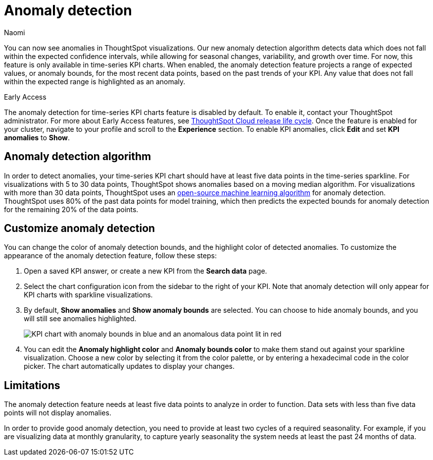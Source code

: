 = Anomaly detection
:author: Naomi
:last_updated: 3/13/2023
:linkattrs:
:experimental:
:page-layout: default-cloud
:description: Our anomaly detection algorithm detects data which falls outside the expected confidence intervals, and allows for seasonal changes and growth over time.


You can now see anomalies in ThoughtSpot visualizations. Our new anomaly detection algorithm detects data which does not fall within the expected confidence intervals, while allowing for seasonal changes, variability, and growth over time. For now, this feature is only available in time-series KPI charts. When enabled, the anomaly detection feature projects a range of expected values, or anomaly bounds, for the most recent data points, based on the past trends of your KPI. Any value that does not fall within the expected range is highlighted as an anomaly.

.[.badge.badge-early-access]#Early Access#
****
The anomaly detection for time-series KPI charts feature is disabled by default. To enable it, contact your ThoughtSpot administrator. For more about Early Access features, see xref:release-lifecycle.adoc#early-access[ThoughtSpot Cloud release life cycle]. Once the feature is enabled for your cluster, navigate to your profile and scroll to the *Experience* section. To enable KPI anomalies, click *Edit* and set *KPI anomalies* to *Show*.
****

== Anomaly detection algorithm

In order to detect anomalies, your time-series KPI chart should have at least five data points in the time-series sparkline. For visualizations with 5 to 30 data points, ThoughtSpot shows anomalies based on a moving median algorithm. For visualizations with more than 30 data points, ThoughtSpot uses an link:https://facebook.github.io/prophet/[open-source machine learning algorithm] for anomaly detection. ThoughtSpot uses 80% of the past data points for model training, which then predicts the expected bounds for anomaly detection for the remaining 20% of the data points.


== Customize anomaly detection

You can change the color of anomaly detection bounds, and the highlight color of detected anomalies. To customize the appearance of the anomaly detection feature, follow these steps:

. Open a saved KPI answer, or create a new KPI from the *Search data* page.

. Select the chart configuration icon from the sidebar to the right of your KPI. Note that anomaly detection will only appear for KPI charts with sparkline visualizations.

. By default, *Show anomalies* and *Show anomaly bounds* are selected. You can choose to hide anomaly bounds, and you will still see anomalies highlighted.
+
image:kpi-show-anomalies.png[KPI chart with anomaly bounds in blue and an anomalous data point lit in red]

. You can edit the *Anomaly highlight color* and *Anomaly bounds color* to make them stand out against your sparkline visualization. Choose a new color by selecting it from the color palette, or by entering a hexadecimal code in the color picker. The chart automatically updates to display your changes.


== Limitations

The anomaly detection feature needs at least five data points to analyze in order to function. Data sets with less than five data points will not display anomalies.

In order to provide good anomaly detection, you need to provide at least two cycles of a required seasonality. For example, if you are visualizing data at monthly granularity, to capture yearly seasonality the system needs at least the past 24 months of data.

